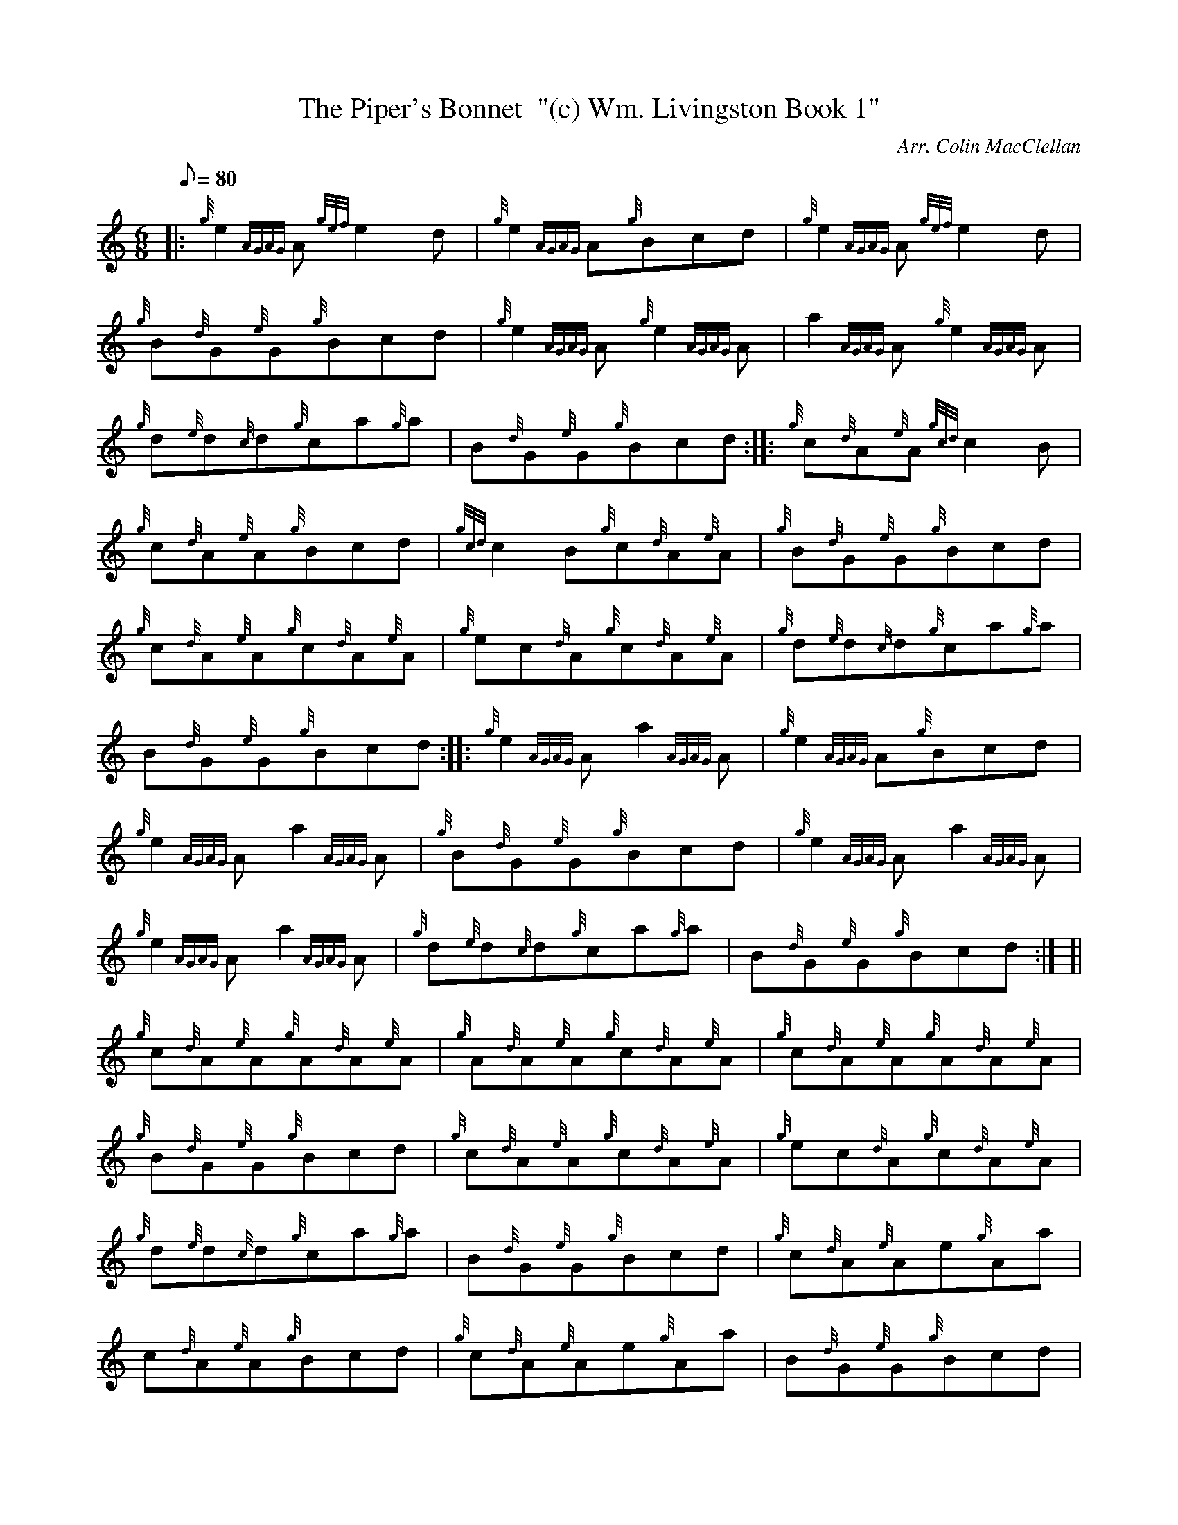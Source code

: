 X: 1
T:The Piper's Bonnet  "(c) Wm. Livingston Book 1"
M:6/8
L:1/8
Q:80
C:Arr. Colin MacClellan
S:Reel
K:HP
|: {g}e2{AGAG}A{gef}e2d|
{g}e2{AGAG}A{g}Bcd|
{g}e2{AGAG}A{gef}e2d|  !
{g}B{d}G{e}G{g}Bcd|
{g}e2{AGAG}A{g}e2{AGAG}A|
a2{AGAG}A{g}e2{AGAG}A|  !
{g}d{e}d{c}d{g}ca{g}a|
B{d}G{e}G{g}Bcd:| |:
{g}c{d}A{e}A{gcd}c2B|  !
{g}c{d}A{e}A{g}Bcd|
{gcd}c2B{g}c{d}A{e}A|
{g}B{d}G{e}G{g}Bcd|  !
{g}c{d}A{e}A{g}c{d}A{e}A|
{g}ec{d}A{g}c{d}A{e}A|
{g}d{e}d{c}d{g}ca{g}a|  !
B{d}G{e}G{g}Bcd:| |:
{g}e2{AGAG}Aa2{AGAG}A|
{g}e2{AGAG}A{g}Bcd|  !
{g}e2{AGAG}Aa2{AGAG}A|
{g}B{d}G{e}G{g}Bcd|
{g}e2{AGAG}Aa2{AGAG}A|  !
{g}e2{AGAG}Aa2{AGAG}A|
{g}d{e}d{c}d{g}ca{g}a|
B{d}G{e}G{g}Bcd:| [|  !
{g}c{d}A{e}A{g}A{d}A{e}A|
{g}A{d}A{e}A{g}c{d}A{e}A|
{g}c{d}A{e}A{g}A{d}A{e}A|  !
{g}B{d}G{e}G{g}Bcd|
{g}c{d}A{e}A{g}c{d}A{e}A|
{g}ec{d}A{g}c{d}A{e}A|  !
{g}d{e}d{c}d{g}ca{g}a|
B{d}G{e}G{g}Bcd|
{g}c{d}A{e}Ae{g}Aa|  !
c{d}A{e}A{g}Bcd|
{g}c{d}A{e}Ae{g}Aa|
B{d}G{e}G{g}Bcd|  !
{g}c{d}A{e}A{g}ec{d}A|
ac{d}A{g}ec{d}A|
{g}d{e}d{c}d{g}ca{g}a|  !
B{d}G{e}G{g}Bcd|]
